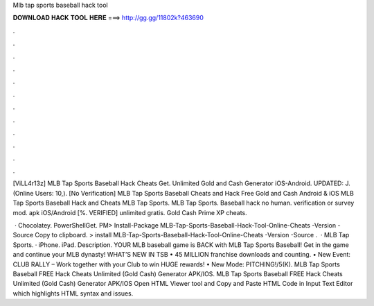Mlb tap sports baseball hack tool



𝐃𝐎𝐖𝐍𝐋𝐎𝐀𝐃 𝐇𝐀𝐂𝐊 𝐓𝐎𝐎𝐋 𝐇𝐄𝐑𝐄 ===> http://gg.gg/11802k?463690



.



.



.



.



.



.



.



.



.



.



.



.

[ViLL4r13z] MLB Tap Sports Baseball Hack Cheats Get. Unlimited Gold and Cash Generator iOS-Android. UPDATED: J. (Online Users: 10,). [No Verification] MLB Tap Sports Baseball Cheats and Hack Free Gold and Cash Android & iOS MLB Tap Sports Baseball Hack and Cheats MLB Tap Sports. MLB Tap Sports. Baseball hack no human. verification or survey mod. apk iOS/Android [%. VERIFIED] unlimited gratis. Gold Cash Prime XP cheats.

 · Chocolatey. PowerShellGet. PM> Install-Package MLB-Tap-Sports-Baseball-Hack-Tool-Online-Cheats -Version -Source  Copy to clipboard. >  install MLB-Tap-Sports-Baseball-Hack-Tool-Online-Cheats -Version -Source  .  · MLB Tap Sports. · iPhone. iPad. Description. YOUR MLB baseball game is BACK with MLB Tap Sports Baseball! Get in the game and continue your MLB dynasty! WHAT’S NEW IN TSB • 45 MILLION franchise downloads and counting. • New Event: CLUB RALLY – Work together with your Club to win HUGE rewards! • New Mode: PITCHING!/5(K). MLB Tap Sports Baseball FREE Hack Cheats Unlimited (Gold Cash) Generator APK/IOS. MLB Tap Sports Baseball FREE Hack Cheats Unlimited (Gold Cash) Generator APK/IOS Open HTML Viewer tool and Copy and Paste HTML Code in Input Text Editor which highlights HTML syntax and issues.

